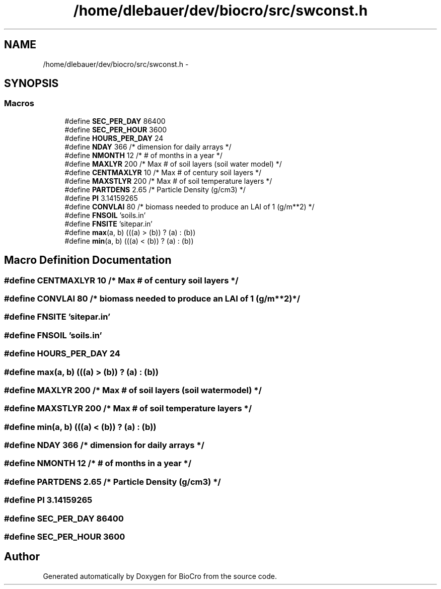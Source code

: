 .TH "/home/dlebauer/dev/biocro/src/swconst.h" 3 "Fri Apr 3 2015" "Version 0.92" "BioCro" \" -*- nroff -*-
.ad l
.nh
.SH NAME
/home/dlebauer/dev/biocro/src/swconst.h \- 
.SH SYNOPSIS
.br
.PP
.SS "Macros"

.in +1c
.ti -1c
.RI "#define \fBSEC_PER_DAY\fP   86400"
.br
.ti -1c
.RI "#define \fBSEC_PER_HOUR\fP   3600"
.br
.ti -1c
.RI "#define \fBHOURS_PER_DAY\fP   24"
.br
.ti -1c
.RI "#define \fBNDAY\fP   366               /* dimension for daily arrays */"
.br
.ti -1c
.RI "#define \fBNMONTH\fP   12              /* # of months in a year */"
.br
.ti -1c
.RI "#define \fBMAXLYR\fP   200              /* Max # of soil layers (soil water model) */"
.br
.ti -1c
.RI "#define \fBCENTMAXLYR\fP   10          /* Max # of century soil layers */"
.br
.ti -1c
.RI "#define \fBMAXSTLYR\fP   200           /* Max # of soil temperature layers */"
.br
.ti -1c
.RI "#define \fBPARTDENS\fP   2\&.65          /* Particle Density (g/cm3) */"
.br
.ti -1c
.RI "#define \fBPI\fP   3\&.14159265"
.br
.ti -1c
.RI "#define \fBCONVLAI\fP   80    /* biomass needed to produce an LAI of 1 (g/m**2) */"
.br
.ti -1c
.RI "#define \fBFNSOIL\fP   'soils\&.in'"
.br
.ti -1c
.RI "#define \fBFNSITE\fP   'sitepar\&.in'"
.br
.ti -1c
.RI "#define \fBmax\fP(a, b)   (((a) > (b)) ? (a) : (b))"
.br
.ti -1c
.RI "#define \fBmin\fP(a, b)   (((a) < (b)) ? (a) : (b))"
.br
.in -1c
.SH "Macro Definition Documentation"
.PP 
.SS "#define CENTMAXLYR   10          /* Max # of century soil layers */"

.SS "#define CONVLAI   80    /* biomass needed to produce an LAI of 1 (g/m**2) */"

.SS "#define FNSITE   'sitepar\&.in'"

.SS "#define FNSOIL   'soils\&.in'"

.SS "#define HOURS_PER_DAY   24"

.SS "#define max(a, b)   (((a) > (b)) ? (a) : (b))"

.SS "#define MAXLYR   200              /* Max # of soil layers (soil water model) */"

.SS "#define MAXSTLYR   200           /* Max # of soil temperature layers */"

.SS "#define min(a, b)   (((a) < (b)) ? (a) : (b))"

.SS "#define NDAY   366               /* dimension for daily arrays */"

.SS "#define NMONTH   12              /* # of months in a year */"

.SS "#define PARTDENS   2\&.65          /* Particle Density (g/cm3) */"

.SS "#define PI   3\&.14159265"

.SS "#define SEC_PER_DAY   86400"

.SS "#define SEC_PER_HOUR   3600"

.SH "Author"
.PP 
Generated automatically by Doxygen for BioCro from the source code\&.
